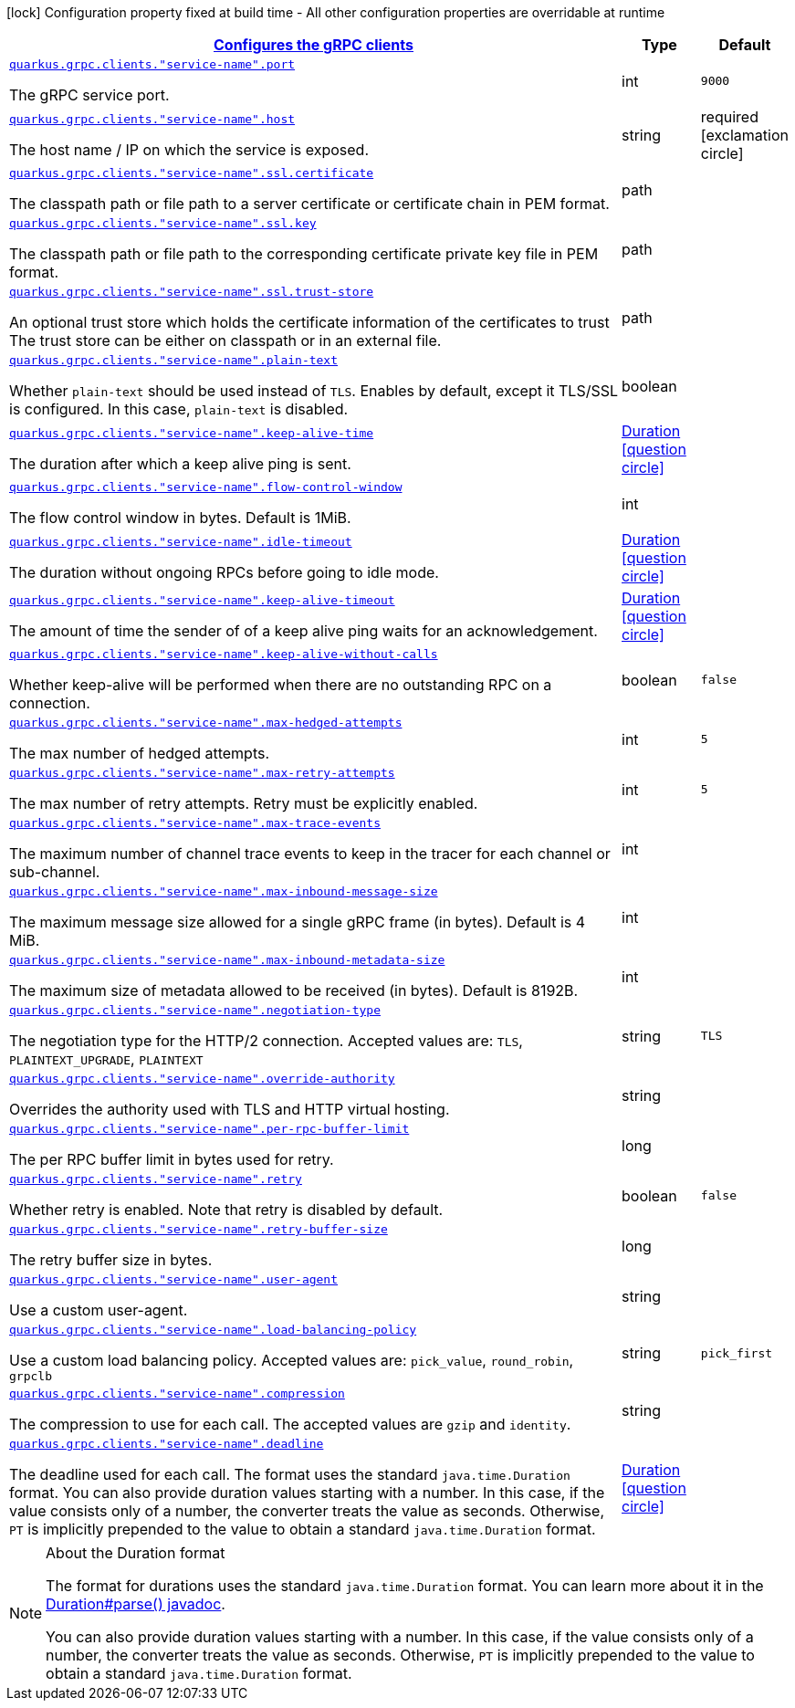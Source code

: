 [.configuration-legend]
icon:lock[title=Fixed at build time] Configuration property fixed at build time - All other configuration properties are overridable at runtime
[.configuration-reference, cols="80,.^10,.^10"]
|===

h|[[quarkus-grpc-config-group-config-grpc-client-configuration_quarkus.grpc.clients-configures-the-grpc-clients]]link:#quarkus-grpc-config-group-config-grpc-client-configuration_quarkus.grpc.clients-configures-the-grpc-clients[Configures the gRPC clients]

h|Type
h|Default

a| [[quarkus-grpc-config-group-config-grpc-client-configuration_quarkus.grpc.clients.-service-name-.port]]`link:#quarkus-grpc-config-group-config-grpc-client-configuration_quarkus.grpc.clients.-service-name-.port[quarkus.grpc.clients."service-name".port]`

[.description]
--
The gRPC service port.
--|int 
|`9000`


a| [[quarkus-grpc-config-group-config-grpc-client-configuration_quarkus.grpc.clients.-service-name-.host]]`link:#quarkus-grpc-config-group-config-grpc-client-configuration_quarkus.grpc.clients.-service-name-.host[quarkus.grpc.clients."service-name".host]`

[.description]
--
The host name / IP on which the service is exposed.
--|string 
|required icon:exclamation-circle[title=Configuration property is required]


a| [[quarkus-grpc-config-group-config-grpc-client-configuration_quarkus.grpc.clients.-service-name-.ssl.certificate]]`link:#quarkus-grpc-config-group-config-grpc-client-configuration_quarkus.grpc.clients.-service-name-.ssl.certificate[quarkus.grpc.clients."service-name".ssl.certificate]`

[.description]
--
The classpath path or file path to a server certificate or certificate chain in PEM format.
--|path 
|


a| [[quarkus-grpc-config-group-config-grpc-client-configuration_quarkus.grpc.clients.-service-name-.ssl.key]]`link:#quarkus-grpc-config-group-config-grpc-client-configuration_quarkus.grpc.clients.-service-name-.ssl.key[quarkus.grpc.clients."service-name".ssl.key]`

[.description]
--
The classpath path or file path to the corresponding certificate private key file in PEM format.
--|path 
|


a| [[quarkus-grpc-config-group-config-grpc-client-configuration_quarkus.grpc.clients.-service-name-.ssl.trust-store]]`link:#quarkus-grpc-config-group-config-grpc-client-configuration_quarkus.grpc.clients.-service-name-.ssl.trust-store[quarkus.grpc.clients."service-name".ssl.trust-store]`

[.description]
--
An optional trust store which holds the certificate information of the certificates to trust The trust store can be either on classpath or in an external file.
--|path 
|


a| [[quarkus-grpc-config-group-config-grpc-client-configuration_quarkus.grpc.clients.-service-name-.plain-text]]`link:#quarkus-grpc-config-group-config-grpc-client-configuration_quarkus.grpc.clients.-service-name-.plain-text[quarkus.grpc.clients."service-name".plain-text]`

[.description]
--
Whether `plain-text` should be used instead of `TLS`. Enables by default, except it TLS/SSL is configured. In this case, `plain-text` is disabled.
--|boolean 
|


a| [[quarkus-grpc-config-group-config-grpc-client-configuration_quarkus.grpc.clients.-service-name-.keep-alive-time]]`link:#quarkus-grpc-config-group-config-grpc-client-configuration_quarkus.grpc.clients.-service-name-.keep-alive-time[quarkus.grpc.clients."service-name".keep-alive-time]`

[.description]
--
The duration after which a keep alive ping is sent.
--|link:https://docs.oracle.com/javase/8/docs/api/java/time/Duration.html[Duration]
  link:#duration-note-anchor[icon:question-circle[], title=More information about the Duration format]
|


a| [[quarkus-grpc-config-group-config-grpc-client-configuration_quarkus.grpc.clients.-service-name-.flow-control-window]]`link:#quarkus-grpc-config-group-config-grpc-client-configuration_quarkus.grpc.clients.-service-name-.flow-control-window[quarkus.grpc.clients."service-name".flow-control-window]`

[.description]
--
The flow control window in bytes. Default is 1MiB.
--|int 
|


a| [[quarkus-grpc-config-group-config-grpc-client-configuration_quarkus.grpc.clients.-service-name-.idle-timeout]]`link:#quarkus-grpc-config-group-config-grpc-client-configuration_quarkus.grpc.clients.-service-name-.idle-timeout[quarkus.grpc.clients."service-name".idle-timeout]`

[.description]
--
The duration without ongoing RPCs before going to idle mode.
--|link:https://docs.oracle.com/javase/8/docs/api/java/time/Duration.html[Duration]
  link:#duration-note-anchor[icon:question-circle[], title=More information about the Duration format]
|


a| [[quarkus-grpc-config-group-config-grpc-client-configuration_quarkus.grpc.clients.-service-name-.keep-alive-timeout]]`link:#quarkus-grpc-config-group-config-grpc-client-configuration_quarkus.grpc.clients.-service-name-.keep-alive-timeout[quarkus.grpc.clients."service-name".keep-alive-timeout]`

[.description]
--
The amount of time the sender of of a keep alive ping waits for an acknowledgement.
--|link:https://docs.oracle.com/javase/8/docs/api/java/time/Duration.html[Duration]
  link:#duration-note-anchor[icon:question-circle[], title=More information about the Duration format]
|


a| [[quarkus-grpc-config-group-config-grpc-client-configuration_quarkus.grpc.clients.-service-name-.keep-alive-without-calls]]`link:#quarkus-grpc-config-group-config-grpc-client-configuration_quarkus.grpc.clients.-service-name-.keep-alive-without-calls[quarkus.grpc.clients."service-name".keep-alive-without-calls]`

[.description]
--
Whether keep-alive will be performed when there are no outstanding RPC on a connection.
--|boolean 
|`false`


a| [[quarkus-grpc-config-group-config-grpc-client-configuration_quarkus.grpc.clients.-service-name-.max-hedged-attempts]]`link:#quarkus-grpc-config-group-config-grpc-client-configuration_quarkus.grpc.clients.-service-name-.max-hedged-attempts[quarkus.grpc.clients."service-name".max-hedged-attempts]`

[.description]
--
The max number of hedged attempts.
--|int 
|`5`


a| [[quarkus-grpc-config-group-config-grpc-client-configuration_quarkus.grpc.clients.-service-name-.max-retry-attempts]]`link:#quarkus-grpc-config-group-config-grpc-client-configuration_quarkus.grpc.clients.-service-name-.max-retry-attempts[quarkus.grpc.clients."service-name".max-retry-attempts]`

[.description]
--
The max number of retry attempts. Retry must be explicitly enabled.
--|int 
|`5`


a| [[quarkus-grpc-config-group-config-grpc-client-configuration_quarkus.grpc.clients.-service-name-.max-trace-events]]`link:#quarkus-grpc-config-group-config-grpc-client-configuration_quarkus.grpc.clients.-service-name-.max-trace-events[quarkus.grpc.clients."service-name".max-trace-events]`

[.description]
--
The maximum number of channel trace events to keep in the tracer for each channel or sub-channel.
--|int 
|


a| [[quarkus-grpc-config-group-config-grpc-client-configuration_quarkus.grpc.clients.-service-name-.max-inbound-message-size]]`link:#quarkus-grpc-config-group-config-grpc-client-configuration_quarkus.grpc.clients.-service-name-.max-inbound-message-size[quarkus.grpc.clients."service-name".max-inbound-message-size]`

[.description]
--
The maximum message size allowed for a single gRPC frame (in bytes). Default is 4 MiB.
--|int 
|


a| [[quarkus-grpc-config-group-config-grpc-client-configuration_quarkus.grpc.clients.-service-name-.max-inbound-metadata-size]]`link:#quarkus-grpc-config-group-config-grpc-client-configuration_quarkus.grpc.clients.-service-name-.max-inbound-metadata-size[quarkus.grpc.clients."service-name".max-inbound-metadata-size]`

[.description]
--
The maximum size of metadata allowed to be received (in bytes). Default is 8192B.
--|int 
|


a| [[quarkus-grpc-config-group-config-grpc-client-configuration_quarkus.grpc.clients.-service-name-.negotiation-type]]`link:#quarkus-grpc-config-group-config-grpc-client-configuration_quarkus.grpc.clients.-service-name-.negotiation-type[quarkus.grpc.clients."service-name".negotiation-type]`

[.description]
--
The negotiation type for the HTTP/2 connection. Accepted values are: `TLS`, `PLAINTEXT_UPGRADE`, `PLAINTEXT`
--|string 
|`TLS`


a| [[quarkus-grpc-config-group-config-grpc-client-configuration_quarkus.grpc.clients.-service-name-.override-authority]]`link:#quarkus-grpc-config-group-config-grpc-client-configuration_quarkus.grpc.clients.-service-name-.override-authority[quarkus.grpc.clients."service-name".override-authority]`

[.description]
--
Overrides the authority used with TLS and HTTP virtual hosting.
--|string 
|


a| [[quarkus-grpc-config-group-config-grpc-client-configuration_quarkus.grpc.clients.-service-name-.per-rpc-buffer-limit]]`link:#quarkus-grpc-config-group-config-grpc-client-configuration_quarkus.grpc.clients.-service-name-.per-rpc-buffer-limit[quarkus.grpc.clients."service-name".per-rpc-buffer-limit]`

[.description]
--
The per RPC buffer limit in bytes used for retry.
--|long 
|


a| [[quarkus-grpc-config-group-config-grpc-client-configuration_quarkus.grpc.clients.-service-name-.retry]]`link:#quarkus-grpc-config-group-config-grpc-client-configuration_quarkus.grpc.clients.-service-name-.retry[quarkus.grpc.clients."service-name".retry]`

[.description]
--
Whether retry is enabled. Note that retry is disabled by default.
--|boolean 
|`false`


a| [[quarkus-grpc-config-group-config-grpc-client-configuration_quarkus.grpc.clients.-service-name-.retry-buffer-size]]`link:#quarkus-grpc-config-group-config-grpc-client-configuration_quarkus.grpc.clients.-service-name-.retry-buffer-size[quarkus.grpc.clients."service-name".retry-buffer-size]`

[.description]
--
The retry buffer size in bytes.
--|long 
|


a| [[quarkus-grpc-config-group-config-grpc-client-configuration_quarkus.grpc.clients.-service-name-.user-agent]]`link:#quarkus-grpc-config-group-config-grpc-client-configuration_quarkus.grpc.clients.-service-name-.user-agent[quarkus.grpc.clients."service-name".user-agent]`

[.description]
--
Use a custom user-agent.
--|string 
|


a| [[quarkus-grpc-config-group-config-grpc-client-configuration_quarkus.grpc.clients.-service-name-.load-balancing-policy]]`link:#quarkus-grpc-config-group-config-grpc-client-configuration_quarkus.grpc.clients.-service-name-.load-balancing-policy[quarkus.grpc.clients."service-name".load-balancing-policy]`

[.description]
--
Use a custom load balancing policy. Accepted values are: `pick_value`, `round_robin`, `grpclb`
--|string 
|`pick_first`


a| [[quarkus-grpc-config-group-config-grpc-client-configuration_quarkus.grpc.clients.-service-name-.compression]]`link:#quarkus-grpc-config-group-config-grpc-client-configuration_quarkus.grpc.clients.-service-name-.compression[quarkus.grpc.clients."service-name".compression]`

[.description]
--
The compression to use for each call. The accepted values are `gzip` and `identity`.
--|string 
|


a| [[quarkus-grpc-config-group-config-grpc-client-configuration_quarkus.grpc.clients.-service-name-.deadline]]`link:#quarkus-grpc-config-group-config-grpc-client-configuration_quarkus.grpc.clients.-service-name-.deadline[quarkus.grpc.clients."service-name".deadline]`

[.description]
--
The deadline used for each call. 
 The format uses the standard `java.time.Duration` format. You can also provide duration values starting with a number. In this case, if the value consists only of a number, the converter treats the value as seconds. Otherwise, `PT` is implicitly prepended to the value to obtain a standard `java.time.Duration` format.
--|link:https://docs.oracle.com/javase/8/docs/api/java/time/Duration.html[Duration]
  link:#duration-note-anchor[icon:question-circle[], title=More information about the Duration format]
|

|===
ifndef::no-duration-note[]
[NOTE]
[[duration-note-anchor]]
.About the Duration format
====
The format for durations uses the standard `java.time.Duration` format.
You can learn more about it in the link:https://docs.oracle.com/javase/8/docs/api/java/time/Duration.html#parse-java.lang.CharSequence-[Duration#parse() javadoc].

You can also provide duration values starting with a number.
In this case, if the value consists only of a number, the converter treats the value as seconds.
Otherwise, `PT` is implicitly prepended to the value to obtain a standard `java.time.Duration` format.
====
endif::no-duration-note[]
